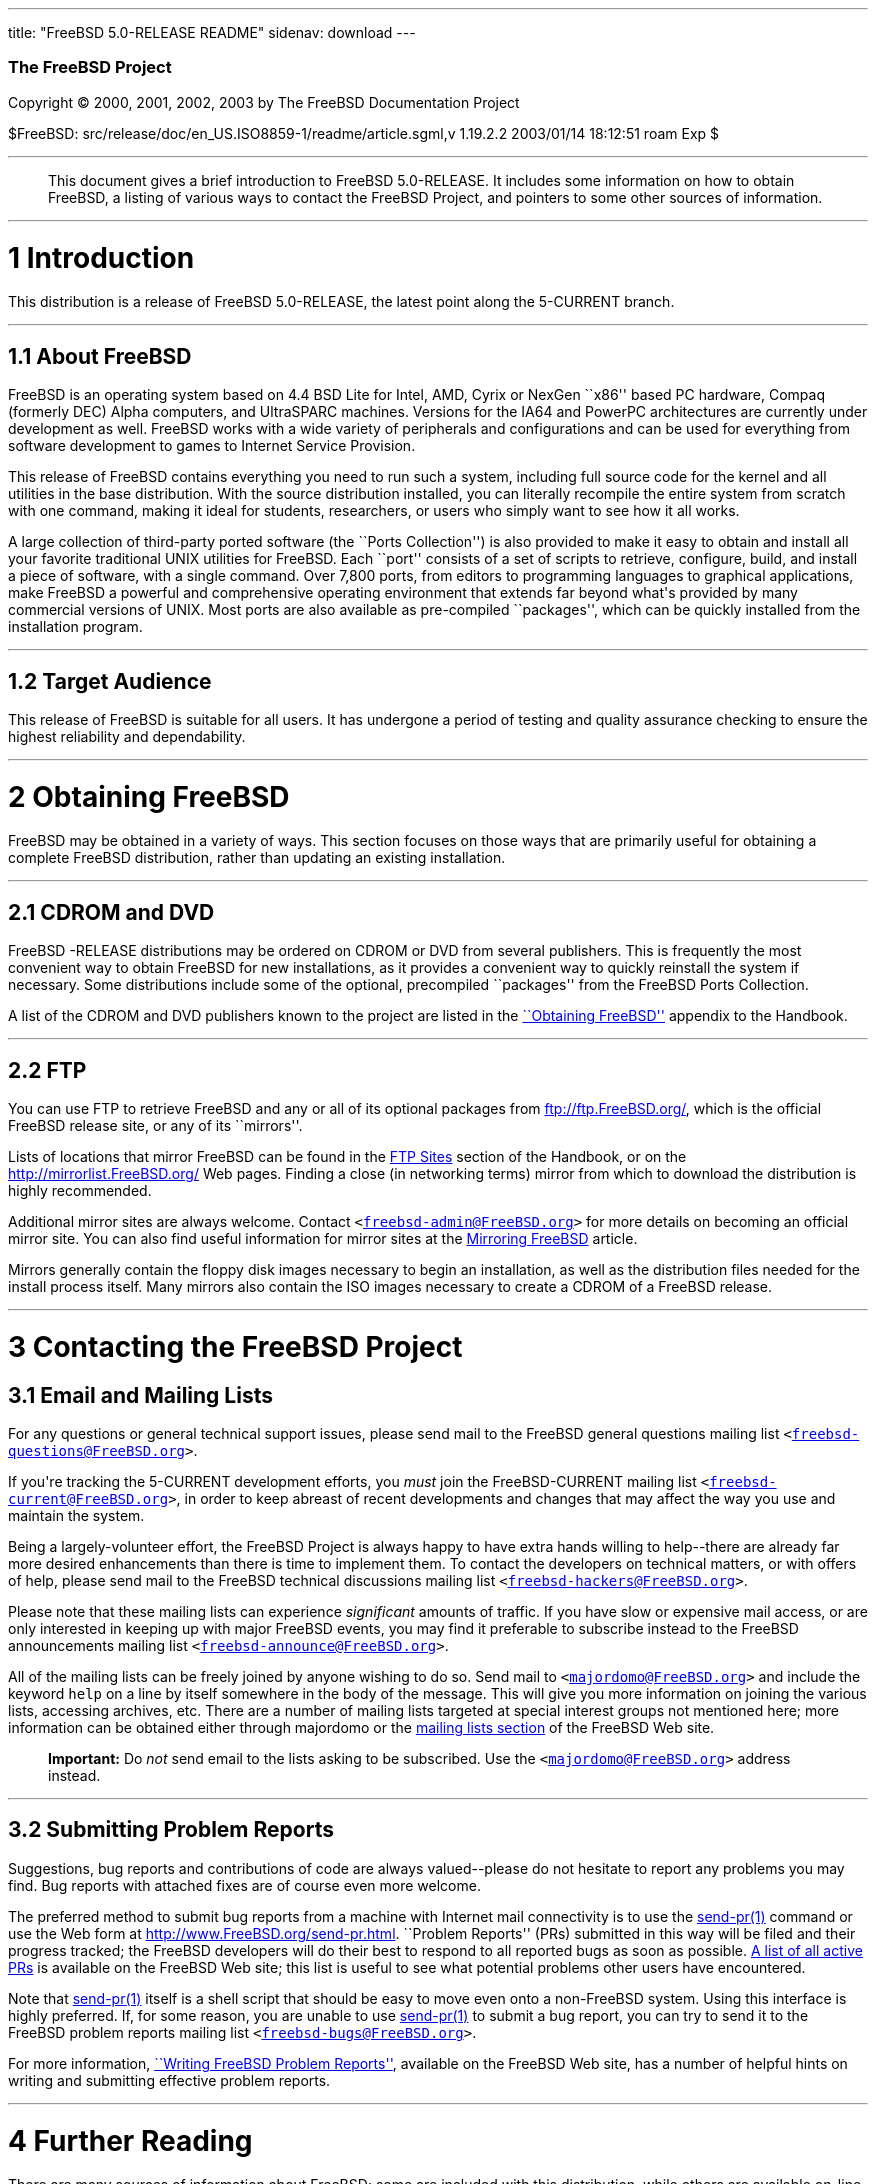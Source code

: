 ---
title: "FreeBSD 5.0-RELEASE README"
sidenav: download
---

++++


        <h3 class="CORPAUTHOR">The FreeBSD Project</h3>

        <p class="COPYRIGHT">Copyright &copy; 2000, 2001, 2002,
        2003 by The FreeBSD Documentation Project</p>

        <p class="PUBDATE">$FreeBSD:
        src/release/doc/en_US.ISO8859-1/readme/article.sgml,v
        1.19.2.2 2003/01/14 18:12:51 roam Exp $<br />
        </p>
        <hr />
      </div>

      <blockquote class="ABSTRACT">
        <div class="ABSTRACT">
          <a id="AEN12" name="AEN12"></a>

          <p>This document gives a brief introduction to FreeBSD
          5.0-RELEASE. It includes some information on how to
          obtain FreeBSD, a listing of various ways to contact the
          FreeBSD Project, and pointers to some other sources of
          information.</p>
        </div>
      </blockquote>

      <div class="SECT1">
        <hr />

        <h1 class="SECT1"><a id="INTRO" name="INTRO">1
        Introduction</a></h1>

        <p>This distribution is a release of FreeBSD 5.0-RELEASE,
        the latest point along the 5-CURRENT branch.</p>

        <div class="SECT2">
          <hr />

          <h2 class="SECT2"><a id="AEN17" name="AEN17">1.1 About
          FreeBSD</a></h2>

          <p>FreeBSD is an operating system based on 4.4 BSD Lite
          for Intel, AMD, Cyrix or NexGen ``x86'' based PC
          hardware, Compaq (formerly DEC) Alpha computers, and
          UltraSPARC machines. Versions for the IA64 and PowerPC
          architectures are currently under development as well.
          FreeBSD works with a wide variety of peripherals and
          configurations and can be used for everything from
          software development to games to Internet Service
          Provision.</p>

          <p>This release of FreeBSD contains everything you need
          to run such a system, including full source code for the
          kernel and all utilities in the base distribution. With
          the source distribution installed, you can literally
          recompile the entire system from scratch with one
          command, making it ideal for students, researchers, or
          users who simply want to see how it all works.</p>

          <p>A large collection of third-party ported software (the
          ``Ports Collection'') is also provided to make it easy to
          obtain and install all your favorite traditional UNIX
          utilities for FreeBSD. Each ``port'' consists of a set of
          scripts to retrieve, configure, build, and install a
          piece of software, with a single command. Over 7,800
          ports, from editors to programming languages to graphical
          applications, make FreeBSD a powerful and comprehensive
          operating environment that extends far beyond what's
          provided by many commercial versions of UNIX. Most ports
          are also available as pre-compiled ``packages'', which
          can be quickly installed from the installation
          program.</p>
        </div>

        <div class="SECT2">
          <hr />

          <h2 class="SECT2"><a id="AEN26" name="AEN26">1.2 Target
          Audience</a></h2>

          <p>This release of FreeBSD is suitable for all users. It
          has undergone a period of testing and quality assurance
          checking to ensure the highest reliability and
          dependability.</p>
        </div>
      </div>

      <div class="SECT1">
        <hr />

        <h1 class="SECT1"><a id="OBTAIN" name="OBTAIN">2 Obtaining
        FreeBSD</a></h1>

        <p>FreeBSD may be obtained in a variety of ways. This
        section focuses on those ways that are primarily useful for
        obtaining a complete FreeBSD distribution, rather than
        updating an existing installation.</p>

        <div class="SECT2">
          <hr />

          <h2 class="SECT2"><a id="AEN32" name="AEN32">2.1 CDROM
          and DVD</a></h2>

          <p>FreeBSD -RELEASE distributions may be ordered on CDROM
          or DVD from several publishers. This is frequently the
          most convenient way to obtain FreeBSD for new
          installations, as it provides a convenient way to quickly
          reinstall the system if necessary. Some distributions
          include some of the optional, precompiled ``packages''
          from the FreeBSD Ports Collection.</p>

          <p>A list of the CDROM and DVD publishers known to the
          project are listed in the <a
          href="http://www.FreeBSD.org/doc/en_US.ISO8859-1/books/handbook/mirrors.html"
           target="_top">``Obtaining FreeBSD''</a> appendix to the
          Handbook.</p>
        </div>

        <div class="SECT2">
          <hr />

          <h2 class="SECT2"><a id="AEN39" name="AEN39">2.2
          FTP</a></h2>

          <p>You can use FTP to retrieve FreeBSD and any or all of
          its optional packages from <a
          href="ftp://ftp.FreeBSD.org/"
          target="_top">ftp://ftp.FreeBSD.org/</a>, which is the
          official FreeBSD release site, or any of its
          ``mirrors''.</p>

          <p>Lists of locations that mirror FreeBSD can be found in
          the <a
          href="http://www.FreeBSD.org/doc/en_US.ISO8859-1/books/handbook/mirrors-ftp.html"
           target="_top">FTP Sites</a> section of the Handbook, or
          on the <a href="http://mirrorlist.FreeBSD.org/"
          target="_top">http://mirrorlist.FreeBSD.org/</a> Web
          pages. Finding a close (in networking terms) mirror from
          which to download the distribution is highly
          recommended.</p>

          <p>Additional mirror sites are always welcome. Contact
          <tt class="EMAIL">&#60;<a
          href="mailto:freebsd-admin@FreeBSD.org">freebsd-admin@FreeBSD.org</a>&#62;</tt>
          for more details on becoming an official mirror site. You
          can also find useful information for mirror sites at the
          <a
          href="http://www.FreeBSD.org/doc/en_US.ISO8859-1/articles/hubs/"
           target="_top">Mirroring FreeBSD</a> article.</p>

          <p>Mirrors generally contain the floppy disk images
          necessary to begin an installation, as well as the
          distribution files needed for the install process itself.
          Many mirrors also contain the ISO images necessary to
          create a CDROM of a FreeBSD release.</p>
        </div>
      </div>

      <div class="SECT1">
        <hr />

        <h1 class="SECT1"><a id="CONTACTING" name="CONTACTING">3
        Contacting the FreeBSD Project</a></h1>

        <div class="SECT2">
          <h2 class="SECT2"><a id="AEN53" name="AEN53">3.1 Email
          and Mailing Lists</a></h2>

          <p>For any questions or general technical support issues,
          please send mail to the FreeBSD general questions mailing
          list <tt class="EMAIL">&#60;<a
          href="mailto:freebsd-questions@FreeBSD.org">freebsd-questions@FreeBSD.org</a>&#62;</tt>.</p>

          <p>If you're tracking the 5-CURRENT development efforts,
          you <span class="emphasis"><i
          class="EMPHASIS">must</i></span> join the FreeBSD-CURRENT
          mailing list <tt class="EMAIL">&#60;<a
          href="mailto:freebsd-current@FreeBSD.org">freebsd-current@FreeBSD.org</a>&#62;</tt>,
          in order to keep abreast of recent developments and
          changes that may affect the way you use and maintain the
          system.</p>

          <p>Being a largely-volunteer effort, the FreeBSD Project
          is always happy to have extra hands willing to
          help--there are already far more desired enhancements
          than there is time to implement them. To contact the
          developers on technical matters, or with offers of help,
          please send mail to the FreeBSD technical discussions
          mailing list <tt class="EMAIL">&#60;<a
          href="mailto:freebsd-hackers@FreeBSD.org">freebsd-hackers@FreeBSD.org</a>&#62;</tt>.</p>

          <p>Please note that these mailing lists can experience
          <span class="emphasis"><i
          class="EMPHASIS">significant</i></span> amounts of
          traffic. If you have slow or expensive mail access, or
          are only interested in keeping up with major FreeBSD
          events, you may find it preferable to subscribe instead
          to the FreeBSD announcements mailing list <tt
          class="EMAIL">&#60;<a
          href="mailto:freebsd-announce@FreeBSD.org">freebsd-announce@FreeBSD.org</a>&#62;</tt>.</p>

          <p>All of the mailing lists can be freely joined by
          anyone wishing to do so. Send mail to <tt
          class="EMAIL">&#60;<a
          href="mailto:majordomo@FreeBSD.org">majordomo@FreeBSD.org</a>&#62;</tt>
          and include the keyword <tt class="LITERAL">help</tt> on
          a line by itself somewhere in the body of the message.
          This will give you more information on joining the
          various lists, accessing archives, etc. There are a
          number of mailing lists targeted at special interest
          groups not mentioned here; more information can be
          obtained either through majordomo or the <a
          href="http://www.FreeBSD.org/support.html#mailing-list"
          target="_top">mailing lists section</a> of the FreeBSD
          Web site.</p>

          <div class="IMPORTANT">
            <blockquote class="IMPORTANT">
              <p><b>Important:</b> Do <span class="emphasis"><i
              class="EMPHASIS">not</i></span> send email to the
              lists asking to be subscribed. Use the <tt
              class="EMAIL">&#60;<a
              href="mailto:majordomo@FreeBSD.org">majordomo@FreeBSD.org</a>&#62;</tt>
              address instead.</p>
            </blockquote>
          </div>
        </div>

        <div class="SECT2">
          <hr />

          <h2 class="SECT2"><a id="AEN73" name="AEN73">3.2
          Submitting Problem Reports</a></h2>

          <p>Suggestions, bug reports and contributions of code are
          always valued--please do not hesitate to report any
          problems you may find. Bug reports with attached fixes
          are of course even more welcome.</p>

          <p>The preferred method to submit bug reports from a
          machine with Internet mail connectivity is to use the <a
          href="http://www.FreeBSD.org/cgi/man.cgi?query=send-pr&sektion=1&manpath=FreeBSD+5.0-RELEASE">
          <span class="CITEREFENTRY"><span
          class="REFENTRYTITLE">send-pr</span>(1)</span></a>
          command or use the Web form at <a
          href="http://www.FreeBSD.org/send-pr.html"
          target="_top">http://www.FreeBSD.org/send-pr.html</a>.
          ``Problem Reports'' (PRs) submitted in this way will be
          filed and their progress tracked; the FreeBSD developers
          will do their best to respond to all reported bugs as
          soon as possible. <a
          href="http://www.FreeBSD.org/cgi/query-pr-summary.cgi"
          target="_top">A list of all active PRs</a> is available
          on the FreeBSD Web site; this list is useful to see what
          potential problems other users have encountered.</p>

          <p>Note that <a
          href="http://www.FreeBSD.org/cgi/man.cgi?query=send-pr&sektion=1&manpath=FreeBSD+5.0-RELEASE">
          <span class="CITEREFENTRY"><span
          class="REFENTRYTITLE">send-pr</span>(1)</span></a> itself
          is a shell script that should be easy to move even onto a
          non-FreeBSD system. Using this interface is highly
          preferred. If, for some reason, you are unable to use <a
          href="http://www.FreeBSD.org/cgi/man.cgi?query=send-pr&sektion=1&manpath=FreeBSD+5.0-RELEASE">
          <span class="CITEREFENTRY"><span
          class="REFENTRYTITLE">send-pr</span>(1)</span></a> to
          submit a bug report, you can try to send it to the
          FreeBSD problem reports mailing list <tt
          class="EMAIL">&#60;<a
          href="mailto:freebsd-bugs@FreeBSD.org">freebsd-bugs@FreeBSD.org</a>&#62;</tt>.</p>

          <p>For more information, <a
          href="http://www.FreeBSD.org/doc/en_US.ISO8859-1/articles/problem-reports/"
           target="_top">``Writing FreeBSD Problem Reports''</a>,
          available on the FreeBSD Web site, has a number of
          helpful hints on writing and submitting effective problem
          reports.</p>
        </div>
      </div>

      <div class="SECT1">
        <hr />

        <h1 class="SECT1"><a id="SEEALSO" name="SEEALSO">4 Further
        Reading</a></h1>

        <p>There are many sources of information about FreeBSD;
        some are included with this distribution, while others are
        available on-line or in print versions.</p>

        <div class="SECT2">
          <hr />

          <h2 class="SECT2"><a id="RELEASE-DOCS"
          name="RELEASE-DOCS">4.1 Release Documentation</a></h2>

          <p>A number of other files provide more specific
          information about this release distribution. These files
          are provided in various formats. Most distributions will
          include both ASCII text (<tt class="FILENAME">.TXT</tt>)
          and HTML (<tt class="FILENAME">.HTM</tt>) renditions.
          Some distributions may also include other formats such as
          PostScript (<tt class="FILENAME">.PS</tt>) or Portable
          Document Format (<tt class="FILENAME">.PDF</tt>).</p>

          <ul>
            <li>
              <p><tt class="FILENAME">README.TXT</tt>: This file,
              which gives some general information about FreeBSD as
              well as some cursory notes about obtaining a
              distribution.</p>
            </li>

            <li>
              <p><tt class="FILENAME">EARLY.TXT</tt>: A guide for
              early adopters of FreeBSD 5.0-RELEASE. Highly
              recommended reading for users new to FreeBSD
              5-CURRENT and/or the 5.<tt
              class="REPLACEABLE"><i>X</i></tt> series of
              releases.</p>
            </li>

            <li>
              <p><tt class="FILENAME">RELNOTES.TXT</tt>: The
              release notes, showing what's new and different in
              FreeBSD 5.0-RELEASE compared to the previous release
              (FreeBSD 4.0-RELEASE).</p>
            </li>

            <li>
              <p><tt class="FILENAME">HARDWARE.TXT</tt>: The
              hardware compatibility list, showing devices with
              which FreeBSD has been tested and is known to
              work.</p>
            </li>

            <li>
              <p><tt class="FILENAME">INSTALL.TXT</tt>:
              Installation instructions for installing FreeBSD from
              its distribution media.</p>
            </li>

            <li>
              <p><tt class="FILENAME">ERRATA.TXT</tt>: Release
              errata. Late-breaking, post-release information can
              be found in this file, which is principally
              applicable to releases (as opposed to snapshots). It
              is important to consult this file before installing a
              release of FreeBSD, as it contains the latest
              information on problems which have been found and
              fixed since the release was created.</p>
            </li>
          </ul>

          <div class="NOTE">
            <blockquote class="NOTE">
              <p><b>Note:</b> Several of these documents (in
              particular, <tt class="FILENAME">RELNOTES.TXT</tt>,
              <tt class="FILENAME">HARDWARE.TXT</tt>, and <tt
              class="FILENAME">INSTALL.TXT</tt>) contain
              information that is specific to a particular hardware
              architecture. For example, the alpha release notes
              contain information not applicable to the i386, and
              vice versa. The architecture for which each document
              applies will be listed in that document's title.</p>
            </blockquote>
          </div>
          <br />
          <br />

          <p>On platforms that support <a
          href="http://www.FreeBSD.org/cgi/man.cgi?query=sysinstall&sektion=8&manpath=FreeBSD+5.0-RELEASE">
          <span class="CITEREFENTRY"><span
          class="REFENTRYTITLE">sysinstall</span>(8)</span></a>
          (currently the i386 and alpha), these documents are
          generally available via the Documentation menu during
          installation. Once the system is installed, you can
          revisit this menu by re-running the <a
          href="http://www.FreeBSD.org/cgi/man.cgi?query=sysinstall&sektion=8&manpath=FreeBSD+5.0-RELEASE">
          <span class="CITEREFENTRY"><span
          class="REFENTRYTITLE">sysinstall</span>(8)</span></a>
          utility.</p>

          <div class="NOTE">
            <blockquote class="NOTE">
              <p><b>Note:</b> It is extremely important to read the
              errata for any given release before installing it, to
              learn about any ``late-breaking news'' or
              post-release problems. The errata file accompanying
              each release (most likely right next to this file) is
              already out of date by definition, but other copies
              are kept updated on the Internet and should be
              consulted as the ``current errata'' for this release.
              These other copies of the errata are located at <a
              href="http://www.FreeBSD.org/releases/"
              target="_top">http://www.FreeBSD.org/releases/</a>
              (as well as any sites which keep up-to-date mirrors
              of this location).</p>
            </blockquote>
          </div>
        </div>

        <div class="SECT2">
          <hr />

          <h2 class="SECT2"><a id="AEN141" name="AEN141">4.2 Manual
          Pages</a></h2>

          <p>As with almost all UNIX-like operating systems,
          FreeBSD comes with a set of on-line manual pages,
          accessed through the <a
          href="http://www.FreeBSD.org/cgi/man.cgi?query=man&sektion=1&manpath=FreeBSD+5.0-RELEASE">
          <span class="CITEREFENTRY"><span
          class="REFENTRYTITLE">man</span>(1)</span></a> command or
          through the <a href="http://www.FreeBSD.org/cgi/man.cgi"
          target="_top">hypertext manual pages gateway</a> on the
          FreeBSD Web site. In general, the manual pages provide
          information on the different commands and APIs available
          to the FreeBSD user.</p>

          <p>In some cases, manual pages are written to give
          information on particular topics. Notable examples of
          such manual pages are <a
          href="http://www.FreeBSD.org/cgi/man.cgi?query=tuning&sektion=7&manpath=FreeBSD+5.0-RELEASE">
          <span class="CITEREFENTRY"><span
          class="REFENTRYTITLE">tuning</span>(7)</span></a> (a
          guide to performance tuning), <a
          href="http://www.FreeBSD.org/cgi/man.cgi?query=security&sektion=7&manpath=FreeBSD+5.0-RELEASE">
          <span class="CITEREFENTRY"><span
          class="REFENTRYTITLE">security</span>(7)</span></a> (an
          introduction to FreeBSD security), and <a
          href="http://www.FreeBSD.org/cgi/man.cgi?query=style&sektion=9&manpath=FreeBSD+5.0-RELEASE">
          <span class="CITEREFENTRY"><span
          class="REFENTRYTITLE">style</span>(9)</span></a> (a style
          guide to kernel coding).</p>
        </div>

        <div class="SECT2">
          <hr />

          <h2 class="SECT2"><a id="AEN158" name="AEN158">4.3 Books
          and Articles</a></h2>

          <p>Two highly-useful collections of FreeBSD-related
          information, maintained by the FreeBSD Project, are the
          FreeBSD Handbook and FreeBSD FAQ (Frequently Asked
          Questions document). On-line versions of the <a
          href="http://www.FreeBSD.org/doc/en_US.ISO8859-1/books/handbook/"
           target="_top">Handbook</a> and <a
          href="http://www.FreeBSD.org/doc/en_US.ISO8859-1/books/faq/"
           target="_top">FAQ</a> are always available from the <a
          href="http://www.FreeBSD.org/docs.html"
          target="_top">FreeBSD Documentation page</a> or its
          mirrors. If you install the <tt class="FILENAME">doc</tt>
          distribution set, you can use a Web browser to read the
          Handbook and FAQ locally.</p>

          <p>A number of on-line books and articles, also
          maintained by the FreeBSD Project, cover
          more-specialized, FreeBSD-related topics. This material
          spans a wide range of topics, from effective use of the
          mailing lists, to dual-booting FreeBSD with other
          operating systems, to guidelines for new committers. Like
          the Handbook and FAQ, these documents are available from
          the FreeBSD Documentation Page or in the <tt
          class="FILENAME">doc</tt> distribution set.</p>

          <p>A listing of other books and documents about FreeBSD
          can be found in the <a
          href="http://www.FreeBSD.org/doc/en_US.ISO8859-1/books/handbook/bibliography.html"
           target="_top">bibliography</a> of the FreeBSD Handbook.
          Because of FreeBSD's strong UNIX heritage, many other
          articles and books written for UNIX systems are
          applicable as well, some of which are also listed in the
          bibliography.</p>
        </div>
      </div>

      <div class="SECT1">
        <hr />

        <h1 class="SECT1"><a id="ACKNOWLEDGEMENTS"
        name="ACKNOWLEDGEMENTS">5 Acknowledgments</a></h1>

        <p>FreeBSD represents the cumulative work of many hundreds,
        if not thousands, of individuals from around the world who
        have worked countless hours to bring about this release.
        For a complete list of FreeBSD developers and contributors,
        please see <a
        href="http://www.FreeBSD.org/doc/en_US.ISO8859-1/articles/contributors/"
         target="_top">``Contributors to FreeBSD''</a> on the
        FreeBSD Web site or any of its mirrors.</p>

        <p>Special thanks also go to the many thousands of FreeBSD
        users and testers all over the world, without whom this
        release simply would not have been possible.</p>
      </div>
    </div>
    <hr />

    <p align="center"><small>This file, and other release-related
    documents, can be downloaded from <a
    href="ftp://ftp.FreeBSD.org/">ftp://ftp.FreeBSD.org/</a>.</small></p>

    <p align="center"><small>For questions about FreeBSD, read the
    <a href="http://www.FreeBSD.org/docs.html">documentation</a>
    before contacting &#60;<a
    href="mailto:questions@FreeBSD.org">questions@FreeBSD.org</a>&#62;.</small></p>

    <p align="center"><small>For questions about this
    documentation, e-mail &#60;<a
    href="mailto:doc@FreeBSD.org">doc@FreeBSD.org</a>&#62;.</small></p>
    <br />
    <br />
++++


